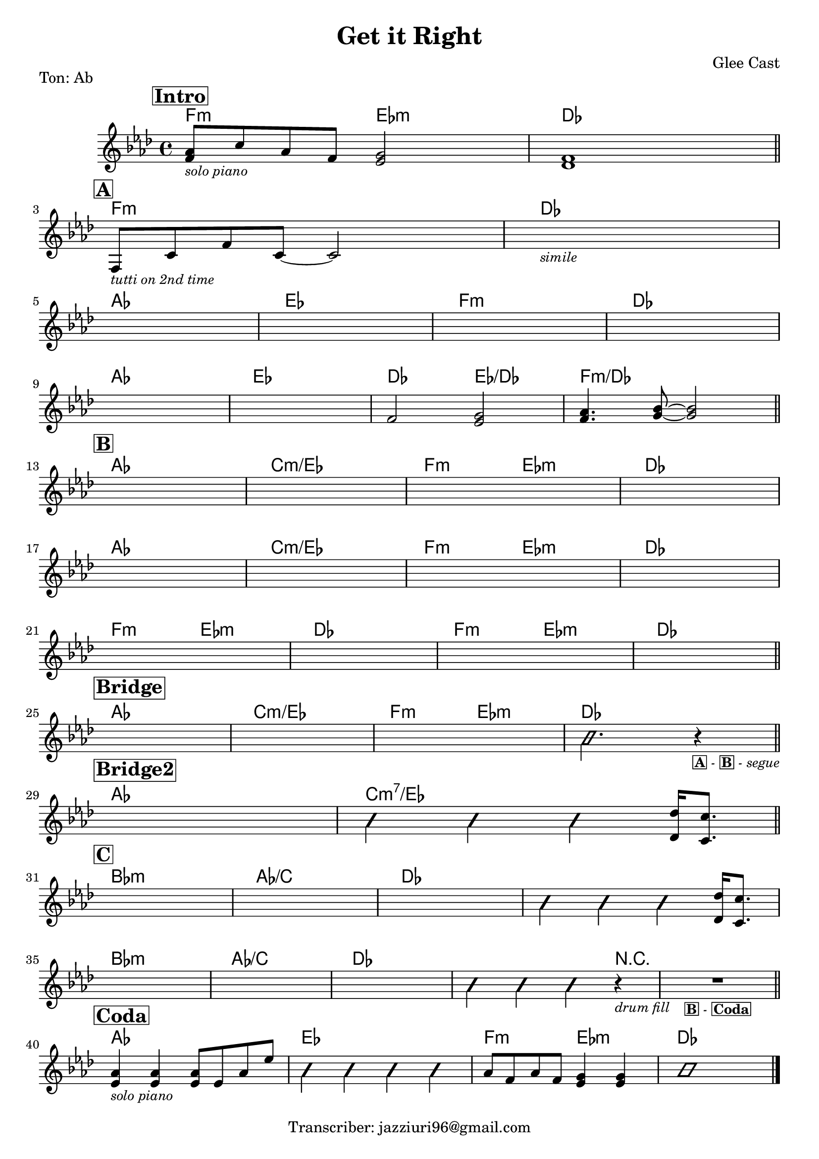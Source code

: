 \header {
  title = "Get it Right"
  piece = "Ton: Ab"
  composer = "Glee Cast"
  tagline = "Transcriber: jazziuri96@gmail.com"
}

obbligato =
\transpose c c {
  \relative c' {
    \clef treble
    \key aes \major
    \time 4/4

    \mark \markup{\box \bold "Intro"}
    <f aes>8_\markup{\small \italic "solo piano"} c' aes f <ees g>2
    <des f>1 \bar "||" \break

    \mark \markup{\box \bold "A"}
    f,8_\markup{\small \italic "tutti on 2nd time"} c' f c~ c2
    s1_\markup{\small \italic "simile"} \break
    s1
    s1
    s1
    s1 \break
    s1
    s1
    f2 <ees g>
    <f aes>4. <g bes>8~ <g bes>2 \bar "||" \break

    \mark \markup{\box \bold "B"}
    s1
    s1
    s1
    s1 \break
    s1
    s1
    s1
    s1 \break
    s1
    s1
    s1
    s1 \bar "||" \break
    \mark \markup{\box \bold "Bridge"}
    s1
    s1
    s1
    \improvisationOn b2. r4_\markup{\box \small \bold "A" \small \italic "-" \box \small \bold "B" \small \italic "-" \small \italic "segue" } \improvisationOff \bar "||" \break

    \mark \markup{\box \bold "Bridge2"}
    s1
    \improvisationOn b4 b b \improvisationOff <des, des'>16 <c c'>8. \bar "||" \break

    \mark \markup{\box \bold "C"}
    s1
    s1
    s1
    \improvisationOn b'4 b b \improvisationOff <des, des'>16 <c c'>8. \break
    s1
    s1
    s1
    \improvisationOn b'4 b b r_\markup{\small \italic "drum fill"}
    R1_\markup{\small \bold \box "B" \small \italic "-" \small \bold \box "Coda"} \improvisationOff \bar "||" \break
    
    \mark \markup{\box \bold "Coda"}
    <ees, aes>4_\markup{\small \italic "solo piano"} <ees aes> <ees aes>8 ees aes ees'
    \improvisationOn b4 b4 b4 b4 \improvisationOff
    aes8 f aes f <ees g>4 <ees g>
    \improvisationOn b'1 \improvisationOff \bar "|."

  }
}

armonie = 
\transpose c c {
  \chordmode {

    %intro
    f2:m ees:m
    des1

    %A
    f:m
    des
    aes
    ees
    f:m
    des
    aes
    ees
    des2 ees/des
    f1:m/des

    %B
    aes
    c:m/ees
    f2:m ees:m
    des1
    aes
    c:m/ees
    f2:m ees:m
    des1
    f2:m ees:m
    des1
    f2:m ees:m
    des1

    %Bridge
    aes
    c:m/ees
    f2:m ees:m
    des1

    %Bridge2
    aes1
    c:m7/ees

    %C
    bes:m
    aes/c
    des
    des
    bes:m
    aes/c
    des
    des2. r4
    r1
    
    %Coda
    aes1
    ees
    f2:m ees:m
    des1
    


  }
}

\score {
  <<
    \new ChordNames {
    \set chordChanges = ##t
    \armonie
    }
    \new Staff \obbligato
  >>
  \layout {}
}
